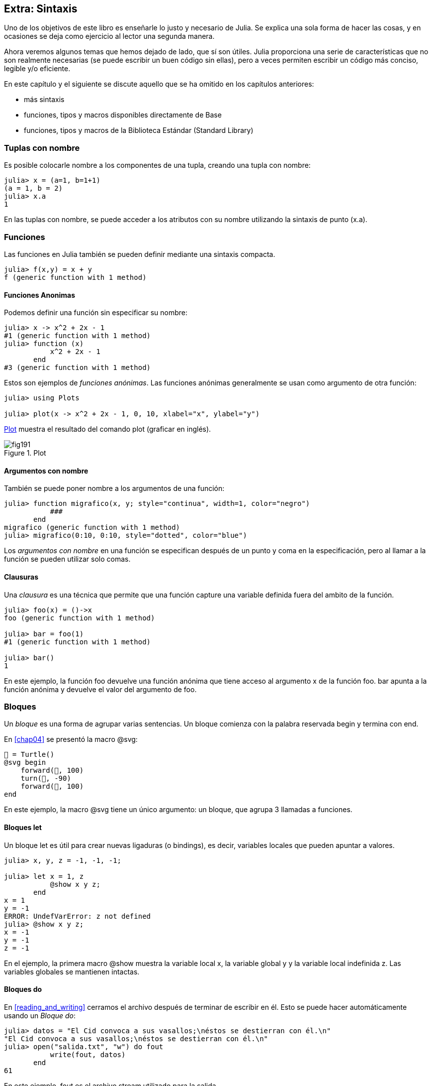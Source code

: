 [[chap19]]
== Extra: Sintaxis

Uno de los objetivos de este libro es enseñarle lo justo y necesario de Julia. Se explica una sola forma de hacer las cosas, y en ocasiones se deja como ejercicio al lector una segunda manera.

Ahora veremos algunos temas que hemos dejado de lado, que sí son útiles. Julia proporciona una serie de características que no son realmente necesarias (se puede escribir un buen código sin ellas), pero a veces permiten escribir un código más conciso, legible y/o eficiente.

En este capítulo y el siguiente se discute aquello que se ha omitido en los capítulos anteriores:

* más sintaxis
* funciones, tipos y macros disponibles directamente de +Base+ 
(((Base)))
* funciones, tipos y macros de la Biblioteca Estándar (Standard Library)
(((Standard Library)))

=== Tuplas con nombre

Es posible colocarle nombre a los componentes de una tupla, creando una tupla con nombre:

[source,@julia-repl-test]
----
julia> x = (a=1, b=1+1)
(a = 1, b = 2)
julia> x.a
1
----

En las tuplas con nombre, se puede acceder a los atributos con su nombre utilizando la sintaxis de punto +(x.a)+.
(((named tuple)))(((dot syntax)))


=== Funciones

Las funciones en Julia también se pueden definir mediante una sintaxis compacta.

[source,@julia-repl-test]
----
julia> f(x,y) = x + y
f (generic function with 1 method)
----

[[anonymous_functions]]
==== Funciones Anonimas

Podemos definir una función sin especificar su nombre:

[source,@julia-repl-test]
----
julia> x -> x^2 + 2x - 1
#1 (generic function with 1 method)
julia> function (x)
           x^2 + 2x - 1
       end
#3 (generic function with 1 method)
----

Estos son ejemplos de _funciones anónimas_. Las funciones anónimas generalmente se usan como argumento de otra función:
(((anonymous function)))(((Plots)))((("module", "Plots", see="Plots")))(((plot)))((("function", "Plots", "plot", see="plot")))

[source,jlcon]
----
julia> using Plots

julia> plot(x -> x^2 + 2x - 1, 0, 10, xlabel="x", ylabel="y")

----

<<fig19-1>> muestra el resultado del comando plot (graficar en inglés).

[[fig19-1]]
.Plot
image::images/fig191.svg[pdfwidth="10cm"]

==== Argumentos con nombre

También se puede poner nombre a los argumentos de una función:

[source,@julia-repl-test]
----
julia> function migrafico(x, y; style="continua", width=1, color="negro")
           ###
       end
migrafico (generic function with 1 method)
julia> migrafico(0:10, 0:10, style="dotted", color="blue")

----

Los _argumentos con nombre_ en una función se especifican después de un punto y coma en la especificación, pero al llamar a la función se pueden utilizar solo comas.
(((;)))(((keyword arguments)))

==== Clausuras

Una _clausura_ es una técnica que permite que una función capture una variable definida fuera del ambito de la función.

[source,@julia-repl-test]
----
julia> foo(x) = ()->x
foo (generic function with 1 method)

julia> bar = foo(1)
#1 (generic function with 1 method)

julia> bar()
1
----

En este ejemplo, la función +foo+ devuelve una función anónima que tiene acceso al argumento +x+ de la función +foo+. +bar+ apunta a la función anónima y devuelve el valor del argumento de +foo+.


=== Bloques

Un _bloque_ es una forma de agrupar varias sentencias. Un bloque comienza con la palabra reservada +begin+ y termina con +end+.
(((begin)))((("keyword", "begin", see="begin")))(((end)))(((block)))

En <<chap04>> se presentó la macro +@svg+:

[source,julia]
----
🐢 = Turtle()
@svg begin
    forward(🐢, 100)
    turn(🐢, -90)
    forward(🐢, 100)
end
----

En este ejemplo, la macro +@svg+ tiene un único argumento: un bloque, que agrupa 3 llamadas a funciones.

==== Bloques +let+ 

Un bloque +let+ es útil para crear nuevas ligaduras (o bindings), es decir, variables locales que pueden apuntar a valores.

[source,@julia-repl-test]
----
julia> x, y, z = -1, -1, -1;

julia> let x = 1, z
           @show x y z;
       end
x = 1
y = -1
ERROR: UndefVarError: z not defined
julia> @show x y z;
x = -1
y = -1
z = -1
----

En el ejemplo, la primera macro +@show+ muestra la variable local +x+, la variable global +y+ y la variable local indefinida +z+. Las variables globales se mantienen intactas.


==== Bloques +do+

En <<reading_and_writing>> cerramos el archivo después de terminar de escribir en él. Esto se puede hacer automáticamente usando un _Bloque do_:
(((do)))((("keyword", "do", see="do")))

[source,@julia-repl-test chap19]
----
julia> datos = "El Cid convoca a sus vasallos;\néstos se destierran con él.\n"
"El Cid convoca a sus vasallos;\néstos se destierran con él.\n"
julia> open("salida.txt", "w") do fout
           write(fout, datos)
       end
61
----

En este ejemplo, +fout+ es el archivo stream utilizado para la salida.

Esto es equivalente a:

[source,@julia-repl-test chap19]
----
julia> f = fout -> begin
           write(fout, datos)
       end
#3 (generic function with 1 method)
julia> open(f, "salida.txt", "w")
61
----

La función anónima se utiliza como primer argumento de la función +open+:
(((open)))

[source,julia]
----
function open(f::Function, args...)
    io = open(args...)
    try
        f(io)
    finally
        close(io)
    end
end
----

Un bloque +do+ puede "capturar" variables de su ámbito envolvente (enclosed scope). Por ejemplo, la variable +datos+ en el ejemplo anterior de +open pass:[...] do+ es capturada desde el ámbito externo. 


=== Estructuras de control

==== Operador ternario

El _operador ternario_, +?:+, puede utilizarse en vez de una sentencia +if-elseif+. Esta sentencia se usa cuando se necesita elegir entre diferentes expresiones con valor único.
(((?:)))((("operator", "Base", "?:", see="?:")))((("ternary operator", see="?:")))

[source,@julia-repl-test]
----
julia> a = 150
150
julia> a % 2 == 0 ? println("par") : println("impar")
even
----

La expresión que va antes de +?+ es una expresión de condición. Si la condición es +true+, se evalúa la expresión que va antes de +:+; de lo contrario, se evalúa la expresión que va después de +:+.

==== Evaluación de cortocircuito

Los operadores +&&+ y +||+ realizan una _evaluación de cortocircuito_, es decir, se evalúa el siguiente argumento solo cuando es necesario para determinar el valor final.
(((&&)))(((||)))(((short-circuit evaluation)))

Por ejemplo, una función factorial recursiva podría definirse así:
(((fact)))

[source,@julia-setup]
----
function fact(n::Integer)
    n >= 0 || error("n debe ser no negativo")
    n == 0 && return 1
    n * fact(n-1)
end
----

==== Tarea (o Corrutina)

Una _tarea_ es una estructura de control que puede ceder el control de forma cooperativa sin hacer return. En Julia, una tarea puede implementarse como una función con un objeto +Channel+ como primer argumento. Se usa un channel para pasar valores de la función a la sentencia que la llama.

El término "cooperativo" alude a que los programas deben cooperar para que todo el esquema de programación funcione.

La secuencia de Fibonnaci se puede generar mediante una tarea.
(((task)))(((Channel)))((("type", "Base", "Channel", see="Channel")))(((put!)))((("function", "Base", "put!", see="put!")))

[source,@julia-setup chap19]
----
function fib(c::Channel)
    a = 0
    b = 1
    put!(c, a)
    while true
        put!(c, b)
        (a, b) = (b, a+b)
    end
end
----

+put!+ almacena valores en un objeto channel y +take!+ lee valores desde él:
(((take!)))((("function", "Base", "take!", see="take!")))

[source,@julia-repl-test chap19]
----
julia> fib_gen = Channel(fib);

julia> take!(fib_gen)
0
julia> take!(fib_gen)
1
julia> take!(fib_gen)
1
julia> take!(fib_gen)
2
julia> take!(fib_gen)
3
----

El constructor +Channel+ crea la tarea. La función +fib+ se suspende después de cada llamada a +put!+ y se reanuda al llamar a +take!+. Por razones de rendimiento, se almacenan varios valores de la secuencia en el objeto channel durante un ciclo de reanudación/suspensión.

Un objeto channel también se puede usar como iterador:

[source,@julia-repl-test chap19]
----
julia> for val in Channel(fib)
           print(val, " ")
           val > 20 && break
       end
0 1 1 2 3 5 8 13 21
----


=== Tipos

==== Tipos Primitivos

Un tipo concreto compuesto por bits se llama _tipo primitivo_. A diferencia de la mayoría de los lenguajes, en Julia podemos declarar nuestros propios tipos primitivos. Los tipos primitivos estándar se definen de la misma manera:
(((primitive type)))((("keyword", "primitive type", see="primitive type")))

[source,julia]
----
primitive type Float64 <: AbstractFloat 64 end
primitive type Bool <: Integer 8 end
primitive type Char <: AbstractChar 32 end
primitive type Int64 <: Signed 64 end
----

El número en las sentencias especifica cuántos bits se requieren.

El siguiente ejemplo crea un tipo primitivo +Byte+ y un constructor:
(((Byte)))((("type", "programmer-defined", "Byte", see="Byte")))

[source,@julia-repl-test]
----
julia> primitive type Byte 8 end

julia> Byte(val::UInt8) = reinterpret(Byte, val)
Byte
julia> b = Byte(0x01)
Byte(0x01)
----

La función +reinterpret+ se usa para almacenar los bits de un entero sin signo con 8 bits (+UInt8+) en el byte.
(((reinterpret)))((("function", "Base", "reinterpret", see="reinterpret")))(((UInt8)))((("type", "Base", "UInt8", see="UInt8")))

==== Tipos Paramétricos

El sistema de tipos de Julia es _paramétrico_, lo que significa que los tipos pueden tener parámetros.

Los parámetros de un tipo se colocan después del nombre del tipo, entre llaves:
(((curly braces)))

[source,@julia-setup chap19]
----
struct Punto{T<:Real}
    x::T
    y::T
end
----

Con esto se define un nuevo tipo paramétrico, +Punto{T<:Real}+, que contiene dos "coordenadas" de tipo +T+, que puede ser cualquier tipo que tenga +Real+ como supertipo.

[source,@julia-repl-test chap19]
----
julia> Punto(0.0, 0.0)
Punto{Float64}(0.0, 0.0)
----

Además de los tipos compuestos, los tipos abstractos y los tipos primitivos también pueden tener parámetros.

[TIP]
====
Para mejorar el rendimiento, es totalmente recomendable tener tipos concretos como atributos de una estructura, por lo que esta es una buena manera de hacer que +Punto+ sea rápido y flexible.
====

==== Union de Tipo

Una _union de tipo_ es un tipo paramétrico abstracto que puede actuar como cualquiera de los tipos de sus argumentos:
(((type union)))(((Union)))((("type", "Base", "Union", see="Union")))

[source,@julia-repl-test]
----
julia> EnteroOCadena = Union{Int64, String}
Union{Int64, String}
julia> 150 :: EnteroOCadena
150
julia> "Julia" :: EnteroOCadena
"Julia"
----

Una unión de tipos es, en la mayoría de los lenguajes informáticos, una construcción interna para trabajar con tipos. Sin embargo, Julia pone a disposición esta característica para sus usuarios, ya que permite generar un código eficiente (cuando la unión es entre pocos tipos). Esta característica otorga una gran flexibilidad para controlar el dispatch.

=== Métodos

==== Métodos Paramétricos 

Las definiciones de métodos también pueden tener parámetros de tipo que limiten su especificación:
(((signature)))

[source,@julia-repl-test chap19]
----
julia> espuntoentero(p::Punto{T}) where {T} = (T === Int64)
espuntoentero (generic function with 1 method)
julia> p = Punto(1, 2)
Punto{Int64}(1, 2)
julia> espuntoentero(p)
true
----

==== Objetos Similares a Funciones

Cualquier objeto arbitrario de Julia puede hacerse "invocable". Tales objetos "invocables" a veces se denominan _funtores_.
(((functor)))

[source,@julia-setup chap19]
----
struct Polinomio{R}
    coef::Vector{R}
end

function (p::Polinomio)(x)
    val = p.coeff[end]
    for coef in p.coef[end-1:-1:1]
        val = val * x + coef
    end
    val
end
----

Para evaluar el polinomio, simplemente debemos llamarlo:

[source,@julia-repl-test chap19]
----
julia> p = Polinomio([1,10,100])
Polinomio{Int64}([1, 10, 100])
julia> p(3)
931
----

=== Constructores

Los tipos paramétricos se pueden construir explícita o implícitamente:

[source,@julia-repl-test chap19]
----
julia> Punto(1,2)         # T implicito
Point{Int64}(1, 2)
julia> Punto{Int64}(1, 2) # T explicito
Point{Int64}(1, 2)
julia> Punto(1,2.5)       # T implicito
ERROR: MethodError: no method matching Point(::Int64, ::Float64)
----

Se generan constructores internos y externos por defecto para cada +T+:
(((constructor)))

[source,julia]
----
struct Punto{T<:Real}
    x::T
    y::T
    Punto{T}(x,y) where {T<:Real} = new(x,y)
end

Punto(x::T, y::T) where {T<:Real} = Punto{T}(x,y);
----

y tanto +x+ como +y+ deben ser del mismo tipo. 

Cuando +x+ e +y+ son de tipos diferentes, se puede definir el siguiente constructor externo:

[source,@julia-setup chap19]
----
Punto(x::Real, y::Real) = Punto(promote(x,y)...);
----

La función +promote+ se detalla en <<promoción>>.
(((promote)))((("function", "Base", "promote", see="promote")))

=== Conversión y Promoción

Julia tiene un sistema para convertir argumentos de diferentes tipos a un tipo común. Esto es llamado promoción, y aunque no es automático, se puede realizar fácilmente.

==== Conversion

Un valor se puede convertir de un tipo a otro:
(((conversion)))(((convert)))((("function", "Base", "convert", see="convert")))

[source,@julia-repl-test]
----
julia> x = 12
12
julia> typeof(x)
Int64
julia> convert(UInt8, x)
0x0c
julia> typeof(ans)
UInt8
----

Podemos agregar nuestros propios métodos +convert+:
[source,@julia-repl-test chap19]
----
julia> Base.convert(::Type{Punto{T}}, x::Array{T, 1}) where {T<:Real} = Punto(x...)

julia> convert(Punto{Int64}, [1, 2])
Punto{Int64}(1, 2)
----

[[promotion]]
==== Promoción

_Promoción_ es la conversión de valores de diferentes tipos a un solo tipo común:
(((promotion)))(((promote)))

[source,@julia-repl-test]
----
julia> promote(1, 2.5, 3)
(1.0, 2.5, 3.0)
----

Generalmente, los métodos para la función +promote+ no se definen directamente, sino que se usa la función auxiliar +promot_rule+ para especificar las reglas de la promoción:
(((promote_rule)))((("function", "Base", "promote_rule", see="promote_rule")))

[source,julia]
----
promote_rule(::Type{Float64}, ::Type{Int32}) = Float64
----

=== Metaprogramación

Un código de Julia se puede representar como una estructura de datos del mismo lenguaje. Esto permite que un programa escriba y manipule su propio código.

==== Expresiones

Cada programa de Julia comienza como una cadena:

[source,@julia-repl-test chap19]
----
julia> prog = "1 + 2"
"1 + 2"
----

El siguiente paso es analizar cada cadena en un objeto llamado _expresión_, representado por el tipo de Julia +Expr+:
(((expression)))(((Expr)))((("type", "Base", "Expr", see="Expr")))(((parse)))((("function", "Meta", "parse", see="parse")))

[source,@julia-repl-test chap19]
----
julia> ex = Meta.parse(prog)
:(1 + 2)
julia> typeof(ex)
Expr
julia> dump(ex)
Expr
  head: Symbol call
  args: Array{Any}((3,))
    1: Symbol +
    2: Int64 1
    3: Int64 2
----

La función +dump+ muestra objetos expr con anotaciones.
(((dump)))

Las expresiones se pueden construir directamente con el prefijo +:+ entre paréntesis o usando un bloque quote:
(((:)))(((quote)))((("keyword", "quote", see="quote")))

[source,@julia-repl-test chap19]
----
julia> ex = quote
           1 + 2
       end;
----

==== +eval+

Julia puede evaluar un objeto de expresión usando la función +eval+:
(((eval)))((("function", "Core", "eval", see="eval")))

[source,@julia-eval chap19]
----
import Base.eval
----

[source,@julia-repl-test chap19]
----
julia> eval(ex)
3
----

Cada módulo tiene su propia función +eval+ que evalúa las expresiones de su ámbito.

[WARNING]
====
Generalmente si un código tiene muchas llamadas a +eval+, significa que algo está mal. +eval+ se considera "malo".
====

==== Macros

Las macros pueden incluir código generado en un programa. Una _macro_ asocia una tupla de objetos +Expr+ directamente con una expresión compilada:
(((macro)))

Aquí hay una macro simple:
(((@containervariable)))((("macro", "programmer-defined", "@containervariable", see="@containervariable")))

[source,@julia-setup chap19]
----
macro containervariable(container, element)
    return esc(:($(Symbol(container,element)) = $container[$element]))
end
----

Las macros se llaman anteponiendo +@+ (arroba) a su nombre. La llamada a la macro +@containervariable letters 1+ se reemplaza por:
(((@)))

[source,julia]
----
:(letters1 = letters[1])
----

+@macroexpand @containervariable letters 1+  returns this expression which is extremely useful for debugging.
(((@macroexpand)))((("macro", "Base", "@macroexpand", see="@macroexpand")))

Este ejemplo ilustra cómo una macro puede acceder al nombre de sus argumentos, algo que una función no puede hacer. Se debe "escapar" de la expresión de retorno con +esc+ porque debe resolverse en el entorno de la macro llamada.

This example illustrates how a macro can access the name of its arguments, something a function can’t do. The return expression needs to be “escaped” with +esc+ because it has to be resolved in the macro call environment.
(((esc)))((("function", "Base", "esc", see="esc")))

[NOTE]
====
Why macros?

Macros generate and include fragments of customized code during parse time, thus _before_ the full program is run.
Las macros generan e incluyen fragmentos de código personalizado durante el tiempo de análisis, es decir, antes de ejecutar el programa completo.
====

==== Generated Functions

La macro +@generated+ crea código especializado para métodos dependiendo del tipo de los argumentos:
(((generated functions)))(((@generated)))((("macro", "Base", "@generated", see="@generated")))

[source,@julia-setup chap19]
----
@generated function cuadrado(x)
    println(x)
    :(x * x)
end
----

El cuerpo devuelve una expresión citada como una macro.
The body returns a quoted expression like a macro.

For the caller, the _generated function_ behaves as a regular function:

[source,@julia-repl-test chap19]
----
julia> x = cuadrado(2); # note: output is from println() statement in the body
Int64
julia> x              # now we print x
4
julia> y = cuadrado("spam");
String
julia> y
"spamspam"
----

=== Missing Values

_Missing values_ can be represented via the +missing+ object, which is the singleton instance of the type +Missing+.
(((missing values)))(((missing)))(((Missing)))((("type", "Base", "Missing", see="Missing")))

Arrays can contain missing values:

[source,@julia-repl-test chap19]
----
julia> a = [1, missing]
2-element Array{Union{Missing, Int64},1}:
 1
  missing
----

The element type of such an array is +Union{Missing, T}+, with +T+ the type of the non-missing values.

Reduction functions return +missing+ when called on arrays which contain missing values

[source,@julia-repl-test chap19]
----
julia> sum(a)
missing
----

In this situation, use the +skipmissing+ function to skip missing values:
(((skipmissing)))((("function", "Base", "skipmissing", see="skipmissing")))

[source,@julia-repl-test chap19]
----
julia> sum(skipmissing([1, missing]))
1
----


=== Calling C and Fortran Code

A lot of code is written in C or Fortran. Reusing tested code is often better than writing your own version of an algorithm. Julia can call directly existing C or Fortran libraries using the +ccall+ syntax.
(((ccall)))((("function", "Base", "ccall", see="ccall")))

In <<databases>> we introduced a Julia interface to the GDBM library of database functions. The library is written in C. To close the database a function call to +close(db)+ has to be made:

[source,julia]
----
Base.close(dbm::DBM) = gdbm_close(dbm.handle)

function gdbm_close(handle::Ptr{Cvoid})
    ccall((:gdbm_close, "libgdbm"), Cvoid, (Ptr{Cvoid},), handle)
end
----

A dbm object has a field +handle+ of +Ptr{Cvoid}+ type. This field holds a C pointer that refers to the database. To close the database the C function +gdbm_close+ has to be called having as only argument the C pointer pointing to the database and no return value. Julia does this directly with the +ccall+ function having as arguments:
(((Ptr)))((("type", "Base", "Ptr", see="Ptr")))

* a tuple consisting of a symbol holding the name of the function we want to call: +:gdbm_close+ and the shared library specified as a string: +"libgdm"+,

* the return type: +Cvoid+,

* a tuple of argument types: +(Ptr{Cvoid},)+ and

* the argument values: +handle+.

The complete mapping of the GDBM library can be found as an example in the PiensaEnJulia sources.

=== Glossary

clausura::
Función que captura variables del ámbito en dónde está definida.
(((closure)))

bloque let::
Bloque de asignación de nuevas ligaduras variables.
(((let block)))

función anónima::
Función definida sin nombre.
(((anonymous function)))

tupla con nombre::
Tupla con componentes con nombre.
(((named tuple)))

argumentos con nombre::
Argumentos identificados por su nombre en vez de solo por la posición que ocupan.
(((keyword arguments)))

bloque do::
Construcción usada para definir y llamar a una función anónima parecida a un bloque de código normal.
(((do block)))

operador ternario::
Operador de estructura de control que toma tres operandos: una condición, una expresión que se ejecutará si la condición devuelve +true+ y una expresión que se ejecutará si la condición devuelve +false+.
(((ternary operator)))

evaluación de cortocircuito::
Evaluación de un operador booleano para el que se ejecuta o evalúa el segundo argumento solo si el primero no es suficiente para determinar el valor de la expresión.

Evaluation of a boolean operator for which the second argument is executed or evaluated only if the first argument does not suffice to determine the value of the expression.
(((short-circuit evaluation)))

tareas (corrutina)::
Característica de las estructuras de control que permite suspender y reanudar cálculos de manera flexible.
(((task)))

tipo primitivo::
Tipo concreto cuyos datos están compuestos de bits.
(((primitive type)))

type union::
Type which includes as objects all instances of any of its type parameters.
(((type union)))

tipo paramétrico::
Tipo que tiene parámetros.
(((parametric type)))

funtor::
Objeto con un método asociado, para que sea invocable.
Object with an associated method, so that it is callable.
(((functor)))

conversión::
Permite convertir un valor de un tipo a otro.
(((conversion)))

promoción::
Conversión de valores de diferentes tipos a un soloa tipo común.
(((promotion)))

expresión::
Tipo de Julia que contiene una construcción de lenguaje.
Julia type that holds a language construct.
(((expression)))

macro::
Way to include generated code in the final body of a program.
(((macro)))

generated functions::
Functions capable of generating specialized code depending on the types of the arguments.
(((generated functions)))

missing values::
Instances that represent data points with no value.
(((missing values)))
